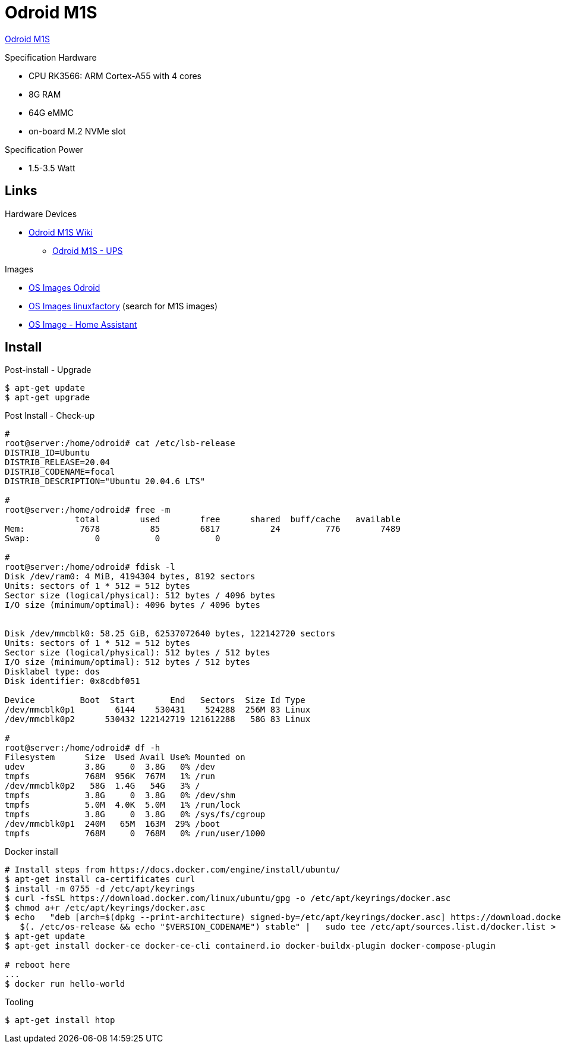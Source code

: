= Odroid M1S

link:https://www.hardkernel.com/shop/odroid-m1s-with-8gbyte-ram/[Odroid M1S]

.Specification Hardware
* CPU RK3566: ARM Cortex-A55 with 4 cores
* 8G RAM
* 64G eMMC
* on-board M.2 NVMe slot

.Specification Power
* 1.5-3.5 Watt

== Links

.Hardware Devices
* link:https://wiki.odroid.com/odroid-m1s/odroid-m1s[Odroid M1S Wiki]
** link:https://wiki.odroid.com/accessory/power_supply_battery/m1s_ups[Odroid M1S - UPS]

.Images
* link:https://dn.odroid.com/RK3566/ODROID-M1S/[OS Images Odroid]
* link:https://ppa.linuxfactory.or.kr/images/raw/arm64[OS Images linuxfactory] (search for M1S images)
* link:https://github.com/home-assistant/operating-system/blob/dev/Documentation/boards/hardkernel/odroid-m1s.md[OS Image - Home Assistant]


== Install

.Post-install - Upgrade
[source,bash]
----
$ apt-get update
$ apt-get upgrade
----

.Post Install - Check-up
[source,bash]
----
# 
root@server:/home/odroid# cat /etc/lsb-release
DISTRIB_ID=Ubuntu
DISTRIB_RELEASE=20.04
DISTRIB_CODENAME=focal
DISTRIB_DESCRIPTION="Ubuntu 20.04.6 LTS"

#
root@server:/home/odroid# free -m
              total        used        free      shared  buff/cache   available
Mem:           7678          85        6817          24         776        7489
Swap:             0           0           0

#
root@server:/home/odroid# fdisk -l
Disk /dev/ram0: 4 MiB, 4194304 bytes, 8192 sectors
Units: sectors of 1 * 512 = 512 bytes
Sector size (logical/physical): 512 bytes / 4096 bytes
I/O size (minimum/optimal): 4096 bytes / 4096 bytes


Disk /dev/mmcblk0: 58.25 GiB, 62537072640 bytes, 122142720 sectors
Units: sectors of 1 * 512 = 512 bytes
Sector size (logical/physical): 512 bytes / 512 bytes
I/O size (minimum/optimal): 512 bytes / 512 bytes
Disklabel type: dos
Disk identifier: 0x8cdbf051

Device         Boot  Start       End   Sectors  Size Id Type
/dev/mmcblk0p1        6144    530431    524288  256M 83 Linux
/dev/mmcblk0p2      530432 122142719 121612288   58G 83 Linux

# 
root@server:/home/odroid# df -h
Filesystem      Size  Used Avail Use% Mounted on
udev            3.8G     0  3.8G   0% /dev
tmpfs           768M  956K  767M   1% /run
/dev/mmcblk0p2   58G  1.4G   54G   3% /
tmpfs           3.8G     0  3.8G   0% /dev/shm
tmpfs           5.0M  4.0K  5.0M   1% /run/lock
tmpfs           3.8G     0  3.8G   0% /sys/fs/cgroup
/dev/mmcblk0p1  240M   65M  163M  29% /boot
tmpfs           768M     0  768M   0% /run/user/1000
----

.Docker install
[source,bash]
----
# Install steps from https://docs.docker.com/engine/install/ubuntu/
$ apt-get install ca-certificates curl
$ install -m 0755 -d /etc/apt/keyrings
$ curl -fsSL https://download.docker.com/linux/ubuntu/gpg -o /etc/apt/keyrings/docker.asc
$ chmod a+r /etc/apt/keyrings/docker.asc
$ echo   "deb [arch=$(dpkg --print-architecture) signed-by=/etc/apt/keyrings/docker.asc] https://download.docker.com/linux/ubuntu \
   $(. /etc/os-release && echo "$VERSION_CODENAME") stable" |   sudo tee /etc/apt/sources.list.d/docker.list > /dev/null
$ apt-get update
$ apt-get install docker-ce docker-ce-cli containerd.io docker-buildx-plugin docker-compose-plugin

# reboot here
...
$ docker run hello-world
----

.Tooling
[source,bash]
----
$ apt-get install htop
----


